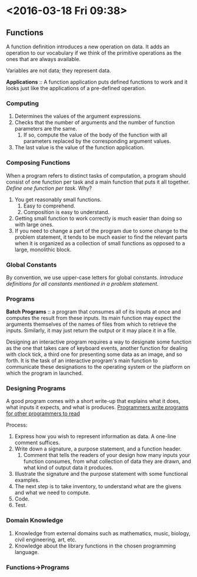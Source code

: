 * <2016-03-18 Fri 09:38>

** Functions

A function definition introduces a new operation on data.
It adds an operation to our vocabulary if we think of the primitive operations as the ones that are always available.

Variables are not data; they represent data.

*Applications* :: A function application puts defined functions to work and it looks just like the applications of a pre-defined operation.

*** Computing
1. Determines the values of the argument expressions.
2. Checks that the number of arguments and the number of function parameters are the same.
   1. If so, compute the value of the body of the function with all parameters replaced by the corresponding argument values.
3. The last value is the value of the function application.

*** Composing Functions
When a program refers to distinct tasks of computation, a program should consist of one function per task and a main function that puts it all together.
/Define one function per task/.
Why?
1. You get reasonably small functions.
   1. Easy to comprehend.
   2. Composition is easy to understand.
2. Getting small function to work correctly is much easier than doing so with large ones.
3. If you need to change a part of the program due to some change to the problem statement, it tends to be much easier to find the relevant parts when it is organized as a collection of small functions as opposed to a large, monolithic block.

*** Global Constants
By convention, we use upper-case letters for global constants.
/Introduce definitions for all constants mentioned in a problem statement./

*** Programs
*Batch Programs* :: a program that consumes all of its inputs at once and computes the result from these inputs.
Its main function may expect the arguments themselves of the names of files from which to retrieve the inputs.
Similarly, it may just return the output or it may place it in a file.

Designing an interactive program requires a way to designate some function as the one that takes care of keyboard events, another function for dealing with clock tick, a third one for presenting some data as an image, and so forth.
It is the task of an interactive program's main function to communicate these designations to the operating system or the platform on which the program in launched.

*** Designing Programs
A good program comes with a short write-up that explains what it does, what inputs it expects, and what is produces.
_Programmers write programs for other programmers to read_

Process:
1. Express how you wish to represent information as data. A one-line comment suffices.
2. Write down a signature, a purpose statement, and a function header.
   1. Comment that tells the readers of your design how many inputs your function consumes, from what collection of data they are drawn, and what kind of output data it produces.
3. Illustrate the signature and the purpose statement with some functional examples.
4. The next step is to take inventory, to understand what are the givens and what we need to compute.
5. Code.
6. Test.

*** Domain Knowledge
1. Knowledge from external domains such as mathematics, music, biology, civil engineering, art, etc.
2. Knowledge about the library functions in the chosen programming language.

*** Functions->Programs

